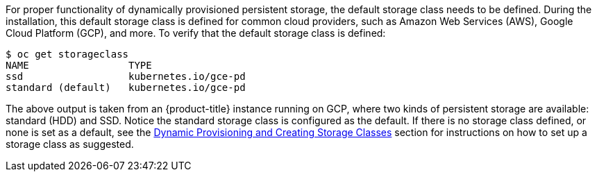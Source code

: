 ////
Checking the default storage class

Module included in the following assemblies:

* day_two_guide/run_once_tasks.adoc
////

For proper functionality of dynamically provisioned persistent storage, the
default storage class needs to be defined. During the installation, this default
storage class is defined for common cloud providers, such as Amazon Web Services
(AWS), Google Cloud Platform (GCP), and more. To verify that the default storage
class is defined:

----
$ oc get storageclass
NAME                 TYPE
ssd                  kubernetes.io/gce-pd
standard (default)   kubernetes.io/gce-pd
----

The above output is taken from an {product-title} instance running on GCP, where
two kinds of persistent storage are available: standard (HDD) and SSD. Notice
the standard storage class is configured as the default. If there is no storage
class defined, or none is set as a default, see the
xref:../install_config/persistent_storage/dynamically_provisioning_pvs.adoc[Dynamic
Provisioning and Creating Storage Classes] section for instructions on how to set up a storage class as suggested.